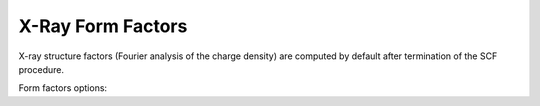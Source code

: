 .. index:: Form Factors
.. index:: X-Ray

.. _FormFactors:

X-Ray Form Factors
==================


X-ray structure factors (Fourier analysis of the charge density) are computed by default after termination of the SCF procedure.

Form factors options:

.. scmautodoc:: band FormFactors